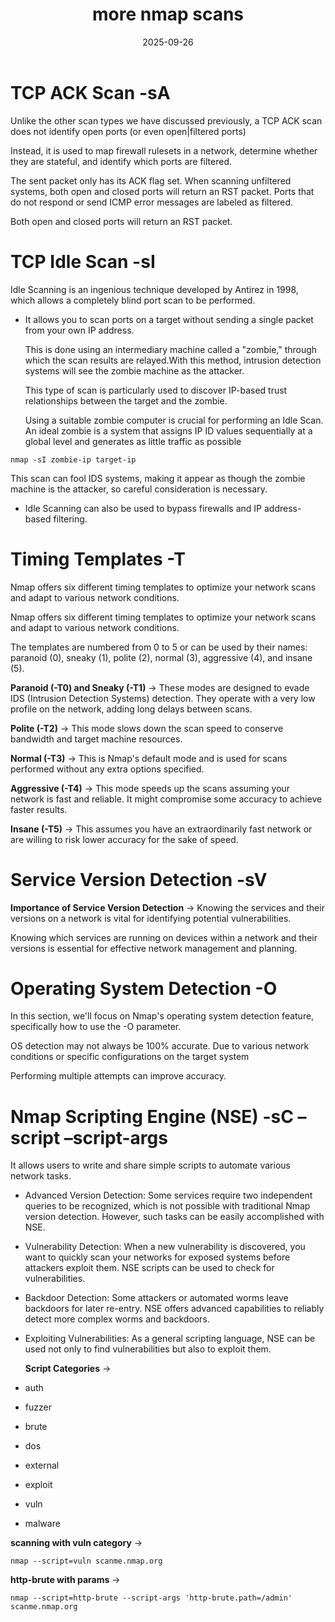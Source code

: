 #+title: more nmap scans
#+date:    2025-09-26
#+contact: gabriel

* TCP ACK Scan -sA
Unlike the other scan types we have discussed previously, a TCP ACK scan does not identify open ports (or even open|filtered ports)

Instead, it is used to map firewall rulesets in a network, determine whether they are stateful, and identify which ports are filtered.

The sent packet only has its ACK flag set. When scanning unfiltered systems, both open and closed ports will return an RST packet.
 Ports that do not respond or send ICMP error messages are labeled as filtered.

Both open and closed ports will return an RST packet.

* TCP Idle Scan -sI
Idle Scanning is an ingenious technique developed by Antirez in 1998, which allows a completely blind port scan to be performed.
-  It allows you to scan ports on a target without sending a single packet from your own IP address.

 This is done using an intermediary machine called a "zombie," through which the scan results are relayed.With this method, intrusion detection systems will see the zombie machine as the attacker.

  This type of scan is particularly used to discover IP-based trust relationships between the target and the zombie.

  Using a suitable zombie computer is crucial for performing an Idle Scan. An ideal zombie is a system that assigns IP ID values sequentially at a global level and generates as little traffic as possible

: nmap -sI zombie-ip target-ip

This scan can fool IDS systems, making it appear as though the zombie machine is the attacker, so careful consideration is necessary.
- Idle Scanning can also be used to bypass firewalls and IP address-based filtering.

* Timing Templates -T
Nmap offers six different timing templates to optimize your network scans and adapt to various network conditions.

Nmap offers six different timing templates to optimize your network scans and adapt to various network conditions.

The templates are numbered from 0 to 5 or can be used by their names: paranoid (0), sneaky (1), polite (2), normal (3), aggressive (4), and insane (5).

*Paranoid (-T0) and Sneaky (-T1)* ->
 These modes are designed to evade IDS (Intrusion Detection Systems) detection. They operate with a very low profile on the network, adding long delays between scans.

*Polite (-T2)* ->
This mode slows down the scan speed to conserve bandwidth and target machine resources.

*Normal (-T3)* ->
 This is Nmap's default mode and is used for scans performed without any extra options specified.

*Aggressive (-T4)* ->
This mode speeds up the scans assuming your network is fast and reliable. It might compromise some accuracy to achieve faster results.

*Insane (-T5)* ->
This assumes you have an extraordinarily fast network or are willing to risk lower accuracy for the sake of speed.

* Service Version Detection -sV
*Importance of Service Version Detection* ->
 Knowing the services and their versions on a network is vital for identifying potential vulnerabilities.

Knowing which services are running on devices within a network and their versions is essential for effective network management and planning.

* Operating System Detection -O
In this section, we'll focus on Nmap's operating system detection feature, specifically how to use the -O parameter.

OS detection may not always be 100% accurate. Due to various network conditions or specific configurations on the target system

Performing multiple attempts can improve accuracy.

* Nmap Scripting Engine (NSE) -sC --script --script-args
 It allows users to write and share simple scripts to automate various network tasks.

-  Advanced Version Detection: Some services require two independent queries to be recognized, which is not possible with traditional Nmap version detection. However, such tasks can be easily accomplished with NSE.
- Vulnerability Detection: When a new vulnerability is discovered, you want to quickly scan your networks for exposed systems before attackers exploit them. NSE scripts can be used to check for vulnerabilities.
- Backdoor Detection: Some attackers or automated worms leave backdoors for later re-entry. NSE offers advanced capabilities to reliably detect more complex worms and backdoors.
- Exploiting Vulnerabilities: As a general scripting language, NSE can be used not only to find vulnerabilities but also to exploit them.

  *Script Categories* ->

-  auth
- fuzzer
- brute
- dos
- external
- exploit
- vuln
- malware

*scanning with vuln category* ->
: nmap --script=vuln scanme.nmap.org

*http-brute with params* ->
: nmap --script=http-brute --script-args 'http-brute.path=/admin' scanme.nmap.org
